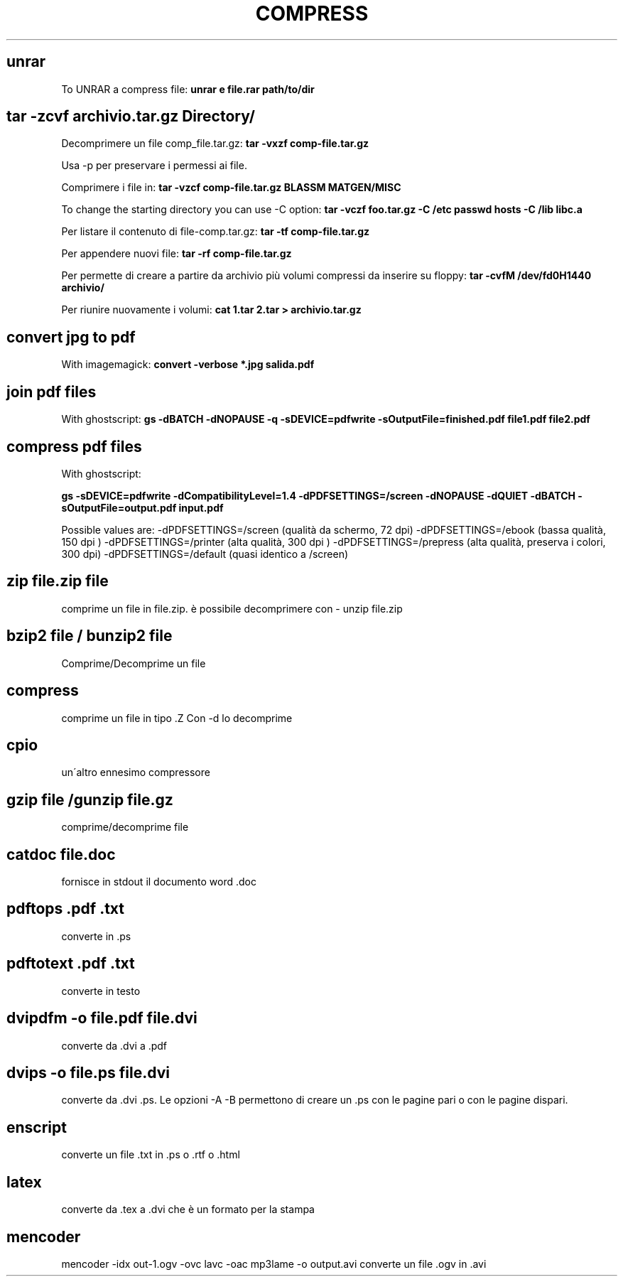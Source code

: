 .\" generated with Ronn/v0.7.3
.\" http://github.com/rtomayko/ronn/tree/0.7.3
.
.TH "COMPRESS" "1" "February 2014" "Filippo Squillace" "compress"
.
.SH "unrar"
To UNRAR a compress file: \fBunrar e file\.rar path/to/dir\fR
.
.SH "tar \-zcvf archivio\.tar\.gz Directory/"
Decomprimere un file comp_file\.tar\.gz: \fBtar \-vxzf comp\-file\.tar\.gz\fR
.
.P
Usa \-p per preservare i permessi ai file\.
.
.P
Comprimere i file in: \fBtar \-vzcf comp\-file\.tar\.gz BLASSM MATGEN/MISC\fR
.
.P
To change the starting directory you can use \-C option: \fBtar \-vczf foo\.tar\.gz \-C /etc passwd hosts \-C /lib libc\.a\fR
.
.P
Per listare il contenuto di file\-comp\.tar\.gz: \fBtar \-tf comp\-file\.tar\.gz\fR
.
.P
Per appendere nuovi file: \fBtar \-rf comp\-file\.tar\.gz\fR
.
.P
Per permette di creare a partire da archivio più volumi compressi da inserire su floppy: \fBtar \-cvfM /dev/fd0H1440 archivio/\fR
.
.P
Per riunire nuovamente i volumi: \fBcat 1\.tar 2\.tar > archivio\.tar\.gz\fR
.
.SH "convert jpg to pdf"
With imagemagick: \fBconvert \-verbose *\.jpg salida\.pdf\fR
.
.SH "join pdf files"
With ghostscript: \fBgs \-dBATCH \-dNOPAUSE \-q \-sDEVICE=pdfwrite \-sOutputFile=finished\.pdf file1\.pdf file2\.pdf\fR
.
.SH "compress pdf files"
With ghostscript:
.
.P
\fBgs \-sDEVICE=pdfwrite \-dCompatibilityLevel=1\.4 \-dPDFSETTINGS=/screen \-dNOPAUSE \-dQUIET \-dBATCH \-sOutputFile=output\.pdf input\.pdf\fR
.
.P
Possible values are: \-dPDFSETTINGS=/screen (qualità da schermo, 72 dpi) \-dPDFSETTINGS=/ebook (bassa qualità, 150 dpi ) \-dPDFSETTINGS=/printer (alta qualità, 300 dpi ) \-dPDFSETTINGS=/prepress (alta qualità, preserva i colori, 300 dpi) \-dPDFSETTINGS=/default (quasi identico a /screen)
.
.SH "zip file\.zip file"
comprime un file in file\.zip\. è possibile decomprimere con \- unzip file\.zip
.
.SH "bzip2 file / bunzip2 file"
Comprime/Decomprime un file
.
.SH "compress"
comprime un file in tipo \.Z Con \-d lo decomprime
.
.SH "cpio"
un\'altro ennesimo compressore
.
.SH "gzip file /gunzip file\.gz"
comprime/decomprime file
.
.SH "catdoc file\.doc"
fornisce in stdout il documento word \.doc
.
.SH "pdftops \.pdf \.txt"
converte in \.ps
.
.SH "pdftotext \.pdf \.txt"
converte in testo
.
.SH "dvipdfm \-o file\.pdf file\.dvi"
converte da \.dvi a \.pdf
.
.SH "dvips \-o file\.ps file\.dvi"
converte da \.dvi \.ps\. Le opzioni \-A \-B permettono di creare un \.ps con le pagine pari o con le pagine dispari\.
.
.SH "enscript"
converte un file \.txt in \.ps o \.rtf o \.html
.
.SH "latex"
converte da \.tex a \.dvi che è un formato per la stampa
.
.SH "mencoder"
mencoder \-idx out\-1\.ogv \-ovc lavc \-oac mp3lame \-o output\.avi converte un file \.ogv in \.avi

